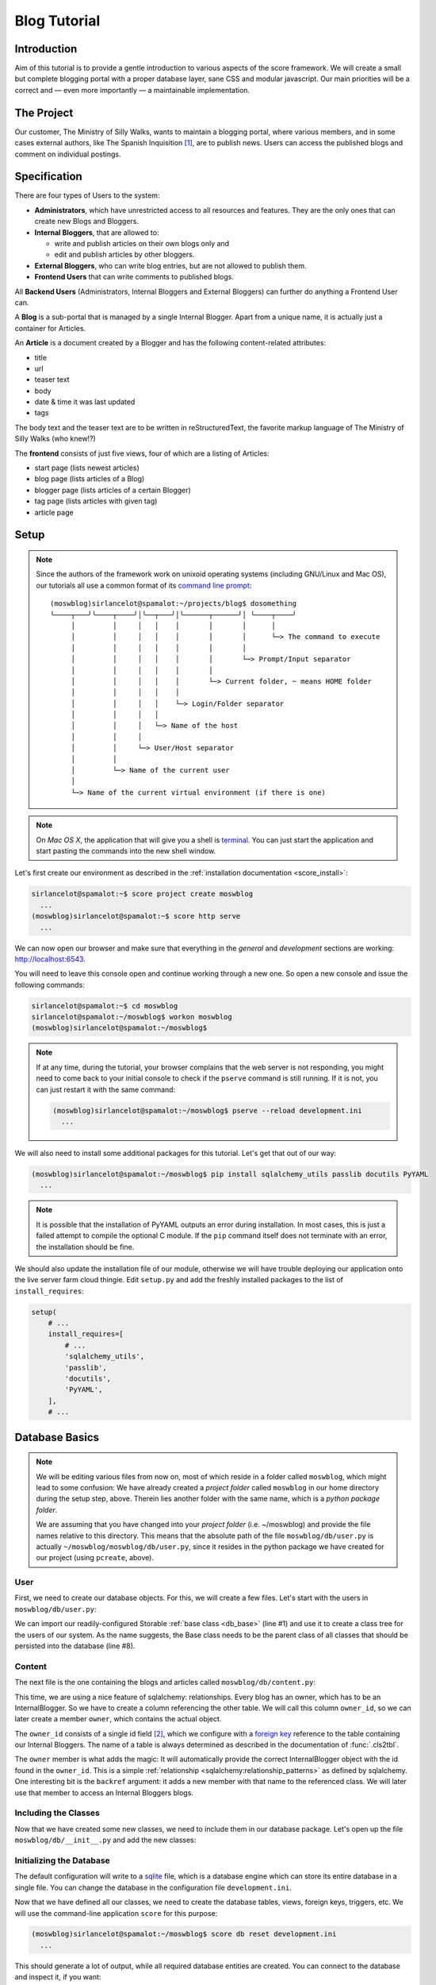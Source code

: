 .. _introduction_tutorial:

*************
Blog Tutorial
*************

Introduction
============

Aim of this tutorial is to provide a gentle introduction to various aspects of
the score framework. We will create a small but complete blogging portal with
a proper database layer, sane CSS and modular javascript. Our main priorities
will be a correct and — even more importantly — a maintainable implementation.

The Project
===========

Our customer, The Ministry of Silly Walks, wants to maintain a blogging portal,
where various members, and in some cases external authors, like The Spanish
Inquisition [1]_, are to publish news. Users can access the published blogs and
comment on individual postings.

Specification
=============

There are four types of Users to the system:

- **Administrators**, which have unrestricted access to all resources and
  features. They are the only ones that can create new Blogs and Bloggers.
- **Internal Bloggers**, that are allowed to:

  - write and publish articles on their own blogs only and
  - edit and publish articles by other bloggers.

- **External Bloggers**, who can write blog entries, but are not allowed to
  publish them.
- **Frontend Users** that can write comments to published blogs.

All **Backend Users** (Administrators, Internal Bloggers and External
Bloggers) can further do anything a Frontend User can.

A **Blog** is a sub-portal that is managed by a single Internal Blogger. Apart
from a unique name, it is actually just a container for Articles.

An **Article** is a document created by a Blogger and has the following
content-related attributes:

- title
- url
- teaser text
- body
- date & time it was last updated
- tags

The body text and the teaser text are to be written in reStructuredText, the
favorite markup language of The Ministry of Silly Walks (who knew!?)

The **frontend** consists of just five views, four of which are a listing of
Articles:

- start page (lists newest articles)
- blog page (lists articles of a Blog)
- blogger page (lists articles of a certain Blogger)
- tag page (lists articles with given tag)
- article page

Setup
=====

.. note::
    Since the authors of the framework work on unixoid operating systems
    (including GNU/Linux and Mac OS), our tutorials all use a common format
    of its `command line prompt`_::

      (moswblog)sirlancelot@spamalot:~/projects/blog$ dosomething
      ╰────┬───╯╰────┬────╯│╰──┬───╯│╰──────┬──────╯│ ╰────┬────╯
           │         │     │   │    │       │       │      │
           │         │     │   │    │       │       │      └─> The command to execute
           │         │     │   │    │       │       │
           │         │     │   │    │       │       └─> Prompt/Input separator
           │         │     │   │    │       │
           │         │     │   │    │       └─> Current folder, ~ means HOME folder
           │         │     │   │    │
           │         │     │   │    └─> Login/Folder separator
           │         │     │   │
           │         │     │   └─> Name of the host
           │         │     │
           │         │     └─> User/Host separator
           │         │
           │         └─> Name of the current user
           │
           └─> Name of the current virtual environment (if there is one)

    .. _command line prompt: https://en.wikipedia.org/wiki/Command-line_interface#Command_prompt

.. note::
    On *Mac OS X*, the application that will give you a shell is terminal_. You
    can just start the application and start pasting the commands into the new
    shell window.

    .. _terminal: http://en.wikipedia.org/wiki/Terminal_%28OS_X%29

Let's first create our environment as described in the :ref:`installation
documentation <score_install>`:

.. code-block:: console

  sirlancelot@spamalot:~$ score project create moswblog
    ...
  (moswblog)sirlancelot@spamalot:~$ score http serve
    ...

We can now open our browser and make sure that everything in the *general* and
*development* sections are working: http://localhost:6543.

You will need to leave this console open and continue working through a new
one. So open a new console and issue the following commands:

.. code-block:: console

    sirlancelot@spamalot:~$ cd moswblog
    sirlancelot@spamalot:~/moswblog$ workon moswblog
    (moswblog)sirlancelot@spamalot:~/moswblog$ 

.. note::

    If at any time, during the tutorial, your browser complains that the web
    server is not responding, you might need to come back to your initial
    console to check if the ``pserve`` command is still running. If it is not,
    you can just restart it with the same command:

    .. code-block:: console

        (moswblog)sirlancelot@spamalot:~/moswblog$ pserve --reload development.ini
          ...

We will also need to install some additional packages for this tutorial. Let's
get that out of our way:

.. code-block:: console

  (moswblog)sirlancelot@spamalot:~/moswblog$ pip install sqlalchemy_utils passlib docutils PyYAML
    ...

.. note::

    It is possible that the installation of PyYAML outputs an error during
    installation. In most cases, this is just a failed attempt to compile the
    optional C module. If the ``pip`` command itself does not terminate with an
    error, the installation should be fine.

We should also update the installation file of our module, otherwise we will
have trouble deploying our application onto the live server farm cloud thingie.
Edit ``setup.py`` and add the freshly installed packages to the list of
``install_requires``:

.. code-block:: python

    setup(
        # ...
        install_requires=[
            # ...
            'sqlalchemy_utils',
            'passlib',
            'docutils',
            'PyYAML',
        ],
        # ...

Database Basics
===============

.. note::

    We will be editing various files from now on, most of which reside in a
    folder called ``moswblog``, which might lead to some confusion: We have
    already created a *project folder* called ``moswblog`` in our home
    directory during the setup step, above. Therein lies another folder with
    the same name, which is a *python package folder*.

    We are assuming that you have changed into your *project folder* (i.e.
    ~/moswblog) and provide the file names relative to this directory. This
    means that the absolute path of the file ``moswblog/db/user.py`` is
    actually ``~/moswblog/moswblog/db/user.py``, since it resides in the python
    package we have created for our project (using ``pcreate``, above).

User
----

First, we need to create our database objects. For this, we will create a few
files. Let's start with the users in ``moswblog/db/user.py``:

.. code-block:: python
    :linenos:
    :emphasize-lines: 1,8

    from .base import Storable
    from sqlalchemy import (
        Column,
        String,
    )
    from sqlalchemy_utils.types.password import PasswordType

    class User(Storable):
        username = Column(String, nullable=False)
        password = Column(PasswordType(schemes=['pbkdf2_sha512']))
        name = Column(String, nullable=False)

    class Administrator(User):
        pass

    class Blogger(User):
        pass

    class InternalBlogger(Blogger):
        pass

    class ExternalBlogger(Blogger):
        pass

    class FrontendUser(User):
        pass

We can import our readily-configured Storable :ref:`base class <db_base>`
(line #1) and use it to create a class tree for the users of our system. As
the name suggests, the Base class needs to be the parent class of all classes
that should be persisted into the database (line #8).

Content
-------

The next file is the one containing the blogs and articles called
``moswblog/db/content.py``:

.. code-block:: python
    :linenos:
    :emphasize-lines: 15,16

    from .base import Storable
    from score.db import IdType
    from sqlalchemy import (
        Column,
        String,
        Boolean,
        DateTime,
        ForeignKey,
    )
    from sqlalchemy.orm import relationship


    class Blog(Storable):
        name = Column(String, nullable=False)
        owner_id = Column(IdType, ForeignKey('_internal_blogger.id'), nullable=False)
        owner = relationship('InternalBlogger', backref='blogs')

    class Article(Storable):
        author_id = Column(IdType, ForeignKey('_blogger.id'), nullable=False)
        author = relationship('Blogger', backref='articles')
        blog_id = Column(IdType, ForeignKey('_blog.id'), nullable=False)
        blog = relationship('Blog', backref='articles')
        title = Column(String(200), nullable=False)
        url = Column(String(200), nullable=False)
        teaser = Column(String, nullable=False)
        body = Column(String, nullable=False)
        datetime = Column(DateTime, nullable=False)
        published = Column(Boolean, nullable=False)

    class ArticleTag(Storable):
        article_id = Column(IdType, ForeignKey('_article.id'), nullable=False)
        article = relationship(Article, backref='tags')
        name = Column(String(30))

This time, we are using a nice feature of sqlalchemy: relationships. Every
blog has an owner, which has to be an InternalBlogger. So we have to create a
column referencing the other table. We will call this column ``owner_id``, so
we can later create a member ``owner``, which contains the actual object.

The ``owner_id`` consists of a single id field [2]_, which we configure with a
`foreign key`_ reference to the table containing our Internal Bloggers. The
name of a table is always determined as described in the documentation of
:func:`.cls2tbl`.

The ``owner`` member is what adds the magic: It will automatically provide the
correct InternalBlogger object with the id found in the ``owner_id``. This is
a simple :ref:`relationship <sqlalchemy:relationship_patterns>` as defined by
sqlalchemy. One interesting bit is the ``backref`` argument: it adds a new
member with that name to the referenced class. We will later use that member
to access an Internal Bloggers blogs.

Including the Classes
---------------------

Now that we have created some new classes, we need to include them in our
database package. Let's open up the file ``moswblog/db/__init__.py`` and add the
new classes:

.. code-block:: python
    :linenos:

    from .base import *
    from .user import *
    from .content import *

Initializing the Database
-------------------------

The default configuration will write to a sqlite_ file, which is a database
engine which can store its entire database in a single file. You can change
the database in the configuration file ``development.ini``.

Now that we have defined all our classes, we need to create the database
tables, views, foreign keys, triggers, etc. We will use the command-line
application ``score`` for this purpose:

.. code-block:: console

    (moswblog)sirlancelot@spamalot:~/moswblog$ score db reset development.ini
      ...

This should generate a lot of output, while all required database entities are
created. You can connect to the database and inspect it, if you want:

.. code-block:: console

    (moswblog)sirlancelot@spamalot:~/moswblog$ sqlite3 database.sqlite3

.. code-block:: sqlite3

    SQLite version 3.8.7.4 2014-12-09 01:34:36
    Enter ".help" for usage hints.
    sqlite> .tables
    _administrator     _external_blogger  article            frontend_user    
    _article           _frontend_user     article_tag        internal_blogger 
    _article_tag       _internal_blogger  blog               user             
    _blog              _user              blogger          
    _blogger           administrator      external_blogger 
    sqlite> .schema _blogger
    CREATE TABLE _blogger (
        id INTEGER NOT NULL, 
        PRIMARY KEY (id), 
        FOREIGN KEY(id) REFERENCES _user (id)
    );
    CREATE TRIGGER autodel_blogger AFTER DELETE ON _blogger
    FOR EACH ROW BEGIN
      DELETE FROM _user WHERE id = OLD.id;
    END;
    sqlite> .quit

We have a table, as well as a view_ for each class we created earlier. You can
read up on the rationale behind this in the documentation of the
:mod:`score.db` module's :ref:`internals <db_view>`.

.. _sqlite: https://sqlite.org/about.html
.. _foreign key: https://en.wikipedia.org/wiki/Foreign_key
.. _view: https://en.wikipedia.org/wiki/View_%28SQL%29


Our First URL
=============

The Entrypoint
--------------

We had defined four frontend views in our specification, so we will start by
replacing the configuration-tests with some more interesting features one by
one. Let's first create the home page entry point in
``moswblog/page/start.py``:

.. code-block:: python
    :linenos:

    import moswblog.db as db
    from pyramid.view import view_config

    @view_config(route_name='start', renderer='start.jinja2')
    def start(request):
        articles = request.db.query(db.Article).\
            filter(db.Article.published).\
            order_by(db.Article.datetime.desc()).\
            limit(10)
        return {'articles': articles}

Whoa, there is a lot going on in these few lines. Let's go over them step by
step:

- Lines ``#4`` and ``#5``: We define a so-called :term:`view <pyramid:view>`
  as a function. We are giving it the name "start" in line #5 and the function
  we define below will accept a :term:`request <pyramid:request>` object.

- Also in line ``#4``, we instruct :ref:`pyramid's rendering system
  <pyramid:renderers_chapter>` to render a template called ``start.jinja2``
  at the end of this function with the parameters returned by the function. The
  result of the rendering process — i.e. the rendered template, a string
  containing HTML in this case — is return as the response body to the client.

- Lines ``#6`` through ``#9``: We are using the database
  :term:`session <sqlalchemy:session>` that was automatically added to the
  request by our :mod:`db <score.db>` module to retrieve a list of the newest
  published Articles.

- Line ``#10``: The dictionary returned by this function contains the
  parameters to the template we defined earlier, in line ``#5``.


The Template
------------

Our next step is to create the template called ``start.jinja2`` we were
referencing in our entry point. Let's open the file
``moswblog/tpl/start.jinja2`` and write the following:

.. code-block:: jinja
    :linenos:

    {% extends "_page.jinja2" %}
    {% block content %}
        <h1>Ministry of Silly Walks</h1>
        <p>Newest articles:</p>
        <ul>
            {% for article in articles: %}
                <li class="article">
                    <p class="article-title">{{ article.title }}</p>
                    <p class="article-teaser">{{ article.teaser }}</p>
                </li>
            {% endfor %}
        </ul>
    {% endblock %}

The URL
-------

The only thing left to do is to attach our entry point to a URL. The place to
establish the URL is ``moswblog/__init__.py``. We will move the configuration
checklist to a different URL (line #4) and register our own route (line #3):

.. code-block:: python
    :linenos:
    :emphasize-lines: 3,4

    def init(file):
        # ...
        config.add_route('start', '/')
        config.add_route('dev/checklist', '/_dev/checklist')
        config.add_route('dev/checklist/ajax', '/_dev/checklist/{command}')
        # ...

You can read up on the configuration of URLs in :ref:`pyramid's documentation
on URL dispatch <pyramid:urldispatch_chapter>`.

Alright, we are now ready to call our brand new page! Visit
http://localhost:6543 ...

... to find out that we have absolutely no Articles in our database! At least
we have created a working page.

Creating Dummy Data
===================

Luckily we can add some test data quite quickly. Open
``moswblog/scripts/db.py`` and add the following lines to the ``reset``
function:

.. code-block:: python

    # ...
    from score.db import load_data
    # ...

        # XXX: create project-specific mandatory objects here
        objects = {}
        if gendummy:
            objects = load_data('http://score-framework.org/doc/_downloads/moswblog.yaml')
        # ...

We can now add some test data through the command line interface:

.. code-block:: console

    (moswblog)sirlancelot@spamalot:~/moswblog$ score db reset -d development.ini

Let's see how our page looks with the data: http://localhost:6543 ... Alright!
Time to move to the next steps.

Article View
============

We'll create the page displaying a single article and modify our previous page
to link to each article.

The New URL
-----------

Create the file  ``moswblog/page/article.py`` and insert the following:

.. code-block:: python
    :linenos:

    import moswblog.db as db
    from pyramid.renderers import render
    from pyramid.view import view_config

    @view_config(route_name='article', renderer='article.jinja2')
    def article(request):
        article = request.db.query(db.Article).\
            filter(db.Article.id == int(request.matchdict['id'])).\
            first()
        return {'article': article}

This takes care of the controller; on to the view in
``moswblog/tpl/article.jinja2``:

.. code-block:: jinja
    :linenos:

    {% extends "_page.jinja2" %}
    {% block content %}
        <h1>{{ article.title }}</h1>
        <p>{{ article.teaser }}</p>
        {{ article.body }}
    {% endblock %}

And now, give the view a URL in ``moswblog/__init__.py``:

.. code-block:: python

    def init(file):
        # ...
        config.add_route('start', '/')
        config.add_route('article', '/article/{id}')
        config.add_route('dev/checklist', '/_dev/checklist')
        config.add_route('dev/checklist/ajax', '/_dev/checklist/{command}')
        # ...

Linkage
-------

Now that we have URLs for our Articles, we should update the start page to
show these links. Let's revisit ``moswblog/tpl/start.jinja2`` and change this
line …

.. code-block:: jinja
    :linenos:
    :lineno-start: 8

    <p class="article-title">{{ article.title }}</p>

… into this:

.. code-block:: jinja
    :linenos:
    :lineno-start: 8

    <a href="{{ request.route_url('article', id=article.id) }}"
        class="article-title">{{ article.title }}</a>

Not bad! The body text looks messed up, though. This is because we haven't
converted the reStructuredText into HTML yet. Let's do just that next!

Formatting reStructuredText
===========================

The :mod:`tpl <score.tpl>` module has a handy feature we will use next:
:ref:`filters <tpl_filters>`! Since we already installed docutils
:ref:`earlier <blog_tutorial_setup>`, we can immediately create the file
``moswblog/tpl/__init__.py`` and define the filter function:

.. code-block:: python
    :linenos:

    from docutils.core import publish_parts

    def rst2html(rst):
        return publish_parts(rst, writer_name='html')['body']

We will need to update our ``moswblog/__init__.py`` file and register our
filter function after score initialization:

.. code-block:: python

    ...
    from .tpl import rst2html
    ...

    def init(file):
        ...
        config, score = init_score(file)
        score.tpl.renderer.add_filter('html', 'rst', rst2html, escape_output=False)
        ...

We have just created a filter function called *rst* which is available in
*html* documents. The only thing left to do is to put that filter to use in 
``moswblog/tpl/article.jinja2``:

.. code-block:: jinja
    :linenos:
    :emphasize-lines: 5

    {% extends "_page.jinja2" %}
    {% block content %}
        <h1>{{ article.title }}</h1>
        <p>{{ article.teaser }}</p>
        {{ article.body | rst }}
    {% endblock %}

The article view should now show a well-formatted body.

Remaining frontend URLs
=======================

Three frontend views remain, all of which are actually a listing of Articles.
Since these views are so similar, we will create just one template to render
them all. Create the folder ``moswblog/tpl/articles`` and edit the file
``moswblog/tpl/articles/list.jinja2``:

.. code-block:: jinja
    :linenos:

    {% extends "_page.jinja2" %}
    {% block content %}
        <h1>{% block heading %}Ministry of Silly Walks{% endblock %}</h1>
        <p>{% block lead %}{% endblock %}</p>
        <ul>
            {% for article in articles: %}
                <li class="article">
                    <a href="{{ request.route_url('article', id=article.id) }}"
                       class="article-title">{{ article.title }}</a>
                    (in blog 
                    <a href="{{ request.route_url('articles/by_blog', id=article.blog_id) }}"
                       class="article-blog">{{ article.blog.name }}</a>)
                    <p class="article-teaser">{{ article.teaser }}</p>
                </li>
            {% endfor %}
        </ul>
    {% endblock %}

This file will serve as base template for jinja's powerful :ref:`inheritance
<jinja:template-inheritance>` feature. In fact, we have already used this
feature several times already: Each template (even this one) had a line
telling jinja that the template was extending another template called
``_page.jinja2``. When the extending template is rendered, it will instead
render the template it is extending, but replace certain blocks with those
provided in the current file.

Now let's update the first listing template, ``moswblog/tpl/start.jinja2``,
and replace the whole with just these lines:

.. code-block:: jinja
    :linenos:

    {% extends "articles/list.jinja2" %}
    {% block lead %}Newest articles{% endblock %}

We have just shortened the template tremendously. If creating article listings
has become this easy, why don't we add the remaining template files right now?

- ``moswblog/tpl/articles/by_blog.jinja2``

    .. code-block:: jinja
        :linenos:

        {% extends "articles/list.jinja2" %}
        {% block lead %}Articles in blog <em>{{ blog.name }}</em>{% endblock %}

- ``moswblog/tpl/articles/by_blogger.jinja2``

    .. code-block:: jinja
        :linenos:

        {% extends "articles/list.jinja2" %}
        {% block lead %}Articles by <em>{{ blogger.name }}</em>{% endblock %}

- ``moswblog/tpl/articles/by_tag.jinja2``

    .. code-block:: jinja
        :linenos:

        {% extends "articles/list.jinja2" %}
        {% block lead %}Articles tagged <em>{{ tag }}</em>{% endblock %}

Alright, now let's use these templates in some pyramid views in
``moswblog/page/article.py``, ...

.. code-block:: python
    :linenos:
    :lineno-start: 12

    @view_config(route_name='articles/by_blog', renderer='articles/by_blog.jinja2')
    def articles_by_blog(request):
        blog = request.db.query(db.Blog).\
                filter(db.Blog.id == int(request.matchdict['id'])).\
                first()
        return {'blog': blog, 'articles': blog.articles}

    @view_config(route_name='articles/by_blogger', renderer='articles/by_blogger.jinja2')
    def articles_by_blogger(request):
        blogger = request.db.query(db.Blogger).\
                filter(db.Blogger.id == int(request.matchdict['id'])).\
                first()
        return {'blogger': blogger, 'articles': blogger.articles}

    @view_config(route_name='articles/by_tag', renderer='articles/by_tag.jinja2')
    def articles_by_tag(request):
        tag = request.matchdict['tag']
        articles = request.db.query(db.Article).\
                filter(db.Article.tags.any(db.ArticleTag.name == tag)).\
                all()
        return {'tag': tag, 'articles': articles}

… update the links in our main article template
``moswblog/tpl/article.jinja2`` …

.. code-block:: jinja
    :linenos:

    {% extends "_page.jinja2" %}
    {% block content %}
        <h1>{{ article.title }}</h1>
        <p>{{ article.teaser }}
            (by <a href={{ request.route_url('articles/by_blogger', id=article.author_id) }}
                    class="article-author">{{ article.author.name }}</a>)
        </p>
        <p class="article-tags">
            {% for tag in article.tags %}
                <a href={{ request.route_url('articles/by_tag', tag=tag.name) }}>
                    {{ tag.name }}</a>
            {% endfor %}
        </p>
        {{ article.body | rst }}
    {% endblock %}

… and attach these views to URLs in ``moswblog/__init__.py``:

.. code-block:: python
    :linenos:

    def init(file):
        # ...
        config.add_route('start', '/')
        config.add_route('article', '/article/{id}')
        config.add_route('articles/by_blog', '/blog/{id}')
        config.add_route('articles/by_blogger', '/author/{id}')
        config.add_route('articles/by_tag', '/tag/{tag}')
        # ...

The only thing missing in our frontend views is now the commenting feature and
taste. But since we're not done with our features — commenting is still missing
— we will put off the design for some more time.

Adding Context
==============

You might have noticed that we are currently serving some invalid URLs with an
error code. For example http://localhost:6543/article/141254. We will fix just
that and add some :term:`context <pyramid:context>` to our views, which we
will need for authorization lateron. Let's start by rewriting our views to
require and use a context object. Edit ``moswblog/page/article.py`` and
replace the view callables with the following:

.. code-block:: python
    :linenos:
    :emphasize-lines: 2,4,7,9,13,15,19,21,23

    @view_config(route_name='article', renderer='article.jinja2',
                 context=db.Article)
    def article(request):
        return {'article': request.context}

    @view_config(route_name='articles/by_blog', renderer='articles/by_blog.jinja2',
                 context=db.Blog)
    def articles_by_blog(request):
        blog = request.context
        return {'blog': blog, 'articles': blog.articles}

    @view_config(route_name='articles/by_blogger', renderer='articles/by_blogger.jinja2',
                 context=db.Blogger)
    def articles_by_blogger(request):
        blogger = request.context
        return {'blogger': blogger, 'articles': blogger.articles}

    @view_config(route_name='articles/by_tag', renderer='articles/by_tag.jinja2',
                 context=db.ArticleTag)
    def articles_by_tag(request):
        tag = request.context
        articles = request.db.query(db.Article).\
                filter(db.Article.tags.contains(tag)).\
                all()
        return {'tag': tag, 'articles': articles}

We have defined a context class for each view. It is no longer enough for a
URL to match, the URL must also denote a valid object of a certain type. We
need to update our routing definitions to provide said objects. Let's change
our routes in ``moswblog/__init__.py``:

.. code-block:: python

    # ...
    from score.db.pyramid import (
        create_context_factory as mkfactory,
        create_default_pregenerator as mkpregen
    )
    # ...

    def init(file):
        # ...
        config.add_route('article', '/article/{id}',
                         factory=mkfactory(db.Article),
                         pregenerator=mkpregen(db.Article))
        config.add_route('articles/by_blog', '/blog/{id}',
                         factory=mkfactory(db.Blog),
                         pregenerator=mkpregen(db.Blog))
        config.add_route('articles/by_blogger', '/author/{id}',
                         factory=mkfactory(db.Blogger),
                         pregenerator=mkpregen(db.Blogger))
        config.add_route('articles/by_tag', '/tag/{tag}',
                         factory=mkfactory(db.ArticleTag, 'name', 'tag'),
                         pregenerator=mkpregen(db.ArticleTag, 'name', 'tag'))
        # ...

Our routes now have a :func:`factory
<score.db.pyramid.create_context_factory>`, as well as a :func:`pregenerator
<score.db.pyramid.create_default_pregenerator>`.  This basically means that it
is now sufficient to have an article object to generate the URL. One no longer
needs to know which members need to be passed to the :attr:`route_url
<pyramid:pyramid.request.Request.route_url>` function. We now have the
flexibility to change the URL to anything we want at a later point — for
example to the article slug instead of the id!

Since our routes have changed, we need to adjust all calls to route_url. There
are two occurences in ``moswblog/tpl/articles/list.jinja2`` …

.. code-block:: jinja
    :linenos:
    :emphasize-lines: 1,4
    :lineno-start: 8

    <a href="{{ request.route_url('article', article) }}"
        class="article-title">{{ article.title }}</a>
    (in blog 
    <a href="{{ request.route_url('articles/by_blog', id=article.blog_id) }}"
       class="article-blog">{{ article.blog.name }}</a>)

… and two more in ``moswblog/tpl/article.jinja2``:

.. code-block:: jinja
    :linenos:
    :emphasize-lines: 2,7
    :lineno-start: 4

    <p>{{ article.teaser }}
        (by <a href={{ request.route_url('articles/by_blogger', article.author) }}
                class="article-author">{{ article.author.name }}</a>)
    </p>
    <p class="article-tags">
        {% for tag in article.tags %}
            <a href={{ request.route_url('articles/by_tag', tag) }}>
                {{ tag.name }}</a>
        {% endfor %}
    </p>

You can have a look at the documentation of :meth:`add_route
<pyramid:pyramid.config.Configurator.add_route>` for the details of these
calls or :ref:`pyramid's documentation on URL dispatch
<pyramid:urldispatch_chapter>` for an in-depth explanation of the routing
process.

Commenting
==========

We'll start by expanding our database. Open up ``moswblog/db/content.py`` and
add these lines:

.. code-block:: python
    :linenos:
    :lineno-start: 35

    class Comment(Storable):
        author_id = Column(IdType, ForeignKey('_user.id'), nullable=False)
        author = relationship('User', backref='comments')
        article_id = Column(IdType, ForeignKey('_article.id'), nullable=False)
        article = relationship(Article, backref='comments')
        datetime = Column(DateTime, nullable=False)
        text = Column(String, nullable=False)

We have just created a new Storable class. This means that we should instruct
our database to create the table for this class:

.. code-block:: console

    (moswblog)sirlancelot@spamalot:~/moswblog$ score db update development.ini

Let's continue to the template for articles, ``moswblog/tpl/article.jinja2``
and add these lines at the end of the content block:

.. code-block:: jinja
    :linenos:
    :lineno-start: 15

    <ul class="article-comments">
        {% for comment in article.comments %}
            <div class="article-comment-author">
                {{ comment.author.name }}
            </div>
            <div class="article-comment-text">
                {{ comment.text }}
            </div>
        {% endfor %}
    </ul>
    {% if request.user %}
        <form method="POST">
            <textarea name="text"></textarea>
            <input type="submit" />
        </form>
    {% endif %}

Before we can finish implementing the commenting, we will need to finalize the
login.

Authentication & Authorization
==============================

.. note::

    This whole section is outdated, authentication and authorization have
    become a lot easier to configure, but this tutorial was not yet updated to
    make use of this new SCORE module.

.. todo::
    
    Update this section

Since only logged in users are allowed to post comments, we will need a
login process. For the sake of simplicity, we will omit the registration form
and instead use the automatically inserted users in our test data. 

Let's update ``moswblog/__init__.py`` to allow logging in from anywhere:

.. code-block:: python

    # ...
    from pyramid.authentication import AuthTktAuthenticationPolicy
    from pyramid.authorization import ACLAuthorizationPolicy
    from score.db.pyramid import AutologinAuthenticationPolicy
    # ...

    def init(file):
        # ...
        authbase = AuthTktAuthenticationPolicy('insertthefunniestjokeintheworldhere',
                callback=lambda user_id, request: request.user.aclgroups, hashalg='sha512')
        auth = AutologinAuthenticationPolicy(authbase, db.User)
        config.add_request_method(auth.user, 'user', property=True)
        config.set_authentication_policy(auth)
        config.set_authorization_policy(ACLAuthorizationPolicy())
        # ...

We can now expand our base template, ``moswblog/tpl/_page.jinja2``, to provide
a login form if the user is not logged in:

.. code-block:: jinja
    :linenos:
    :lineno-start: 8

    <div id="header">
        {% if request.user %}
            Hello, <span class="user">{{ request.user.name }}</span>
            <a href="{{ request.route_url('logout') }}">logout</a>
        {% else %}
            <form method="post">
                <input type="hidden" value="{{ request.url }}" />
                <ul>
                    <li>Username: <input name="username" /></li>
                    <li>Password: <input type="password" name="password" /></li>
                    <li><input type="submit" /></li>
                </ul>
            </form>
        {% endif %}
    </div>
    <div id="page">
        {% block content %}{% endblock %}
    </div>

We just need one more route for logging out, and the login process is complete.
Create ``moswblog/page/login.py`` and insert the following, …

.. code-block:: python
    :linenos:

    from pyramid.httpexceptions import HTTPFound
    from pyramid.security import forget
    from pyramid.view import view_config

    @view_config(route_name='logout')
    def logout(request):
        headers = forget(request)
        return HTTPFound(request.referrer, headers=headers)

… and add the URL to this view in ``moswblog/__init__.py``:

.. code-block:: python

    # ...
    def init(file):
        # ...
        config.add_route('logout', '/logout')

And now, the time has come to exploit the contexting feature we implemented
earlier. We will add a list of groups to each user type in
``moswblog/db/user.py``, …

.. code-block:: python
    :linenos:
    :lineno-start: 8

    class User(Storable):
        username = Column(String, nullable=False)
        password = Column(PasswordType(schemes=['pbkdf2_sha512']))
        name = Column(String, nullable=False)
        aclgroups = tuple()

    class Administrator(User):
        aclgroups = ('logged-in', 'blogger', 'internal-blogger', 'external-blogger', 'admin')

    class Blogger(User):
        aclgroups = ('logged-in', 'blogger')

    class InternalBlogger(Blogger):
        aclgroups = ('logged-in', 'blogger', 'internal-blogger')

    class ExternalBlogger(Blogger):
        aclgroups = ('logged-in', 'blogger', 'external-blogger')

    class FrontendUser(User):
        aclgroups = ('logged-in')

… define the permissions required to create a comment in
``moswblog/db/content.py``, …

.. code-block:: python
    :linenos:

    from pyramid.security import Allow, Everyone
    # ...

    class Article(Storable):
        __acl__ = [ (Allow, 'blogger', 'edit'),
                    (Allow, 'logged-in', 'comment')]
        # ...

… and we are then able to define a very specific view configuration that will
handle new comments. Add these lines in front of the existing *view_config*
for the same *route_name* in ``moswblog/page/article.py``:

.. code-block:: python
    :linenos:
    :lineno-start: 3

    # ...
    from datetime import datetime

    @view_config(route_name='article', renderer='article.jinja2',
                 context=db.Article, request_method='POST',
                 permission='comment', effective_principals=('logged-in',))
    def article_comment(request):
        if 'text' in request.POST:
            comment = db.Comment(
                author=request.user,
                article=request.context,
                datetime=datetime.now(),
                text=request.POST['text']
            )
            request.db.add(comment)
        return {'article': request.context}


    @view_config(route_name='article', renderer='article.jinja2',
                 context=db.Article)
    def article(request):
        return {'article': request.context}

Et voilá, you can now log in (try *johncleese* and *bugger* as user/pass) and
post comments to existing articles.

.. todo::

    There will more sections covering designing the application.

Footnotes
=========

.. [1] You weren't expecting The Spanish Inquisition, were you?

.. [2] This custom type will always create the correct database type. The
       documentation of the :ref:`database internals <db_internals>` explains
       the rationale behind this type.


